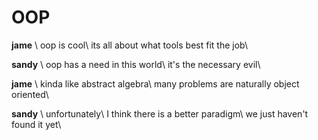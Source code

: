 # unplug global darkness.css and plug the one from July 12th, 2023
# to prevent any headaches in the future
#+options: exclude-html-head:darkness.css
#+html_head: <link rel="stylesheet" type="text/css" href="darkness.css">
#+html_head: <link rel="stylesheet" type="text/css" href="oop.css">

#+options: author-image:nil tomb:nil

# Detach any other snow javascript effects.
#+options: exclude-html-head:/scripts/snowstorm-min.js
#+options: exclude-html-head:property="theme-color"

* OOP

*jame* \
oop is cool\
its all about what tools best fit the job\

*sandy* \
oop has a need in this world\
it's the necessary evil\

*jame* \
kinda like abstract algebra\
many problems are naturally object oriented\

*sandy* \
unfortunately\
I think there is a better paradigm\
we just haven't found it yet\

